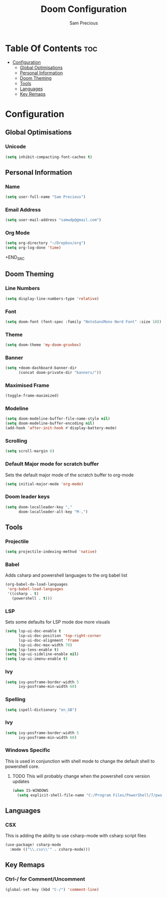#+TITLE: Doom Configuration
#+AUTHOR: Sam Precious
#+EMAIL: samwdp@gmail.com
#+LANGUAGE: en
#+STARTUP: inlineimages
#+PROPERTY: header-args :tangle yes :cache yes :results silent :padline no

* Table Of Contents :toc:
- [[#configuration][Configuration]]
  - [[#global-optimisations][Global Optimisations]]
  - [[#personal-information][Personal Information]]
  - [[#doom-theming][Doom Theming]]
  - [[#tools][Tools]]
  - [[#languages][Languages]]
  - [[#key-remaps][Key Remaps]]

* Configuration
** Global Optimisations
*** Unicode
#+BEGIN_SRC emacs-lisp
(setq inhibit-compacting-font-caches t)
#+END_SRC
** Personal Information
*** Name
#+BEGIN_SRC emacs-lisp
(setq user-full-name "Sam Precious")
#+END_SRC
*** Email Address
#+BEGIN_SRC emacs-lisp
(setq user-mail-address "samwdp@gmail.com")
#+end_src
*** Org Mode
#+BEGIN_SRC emacs-lisp
(setq org-directory "~/Dropbox/org")
(setq org-log-done 'time)
#+END_SRC+END_SRC
** Doom Theming
*** Line Numbers
#+BEGIN_SRC emacs-lisp
(setq display-line-numbers-type 'relative)
#+END_SRC
*** Font
#+BEGIN_SRC emacs-lisp
(setq doom-font (font-spec :family "NotoSansMono Nerd Font" :size 18))
#+END_SRC
*** Theme
#+BEGIN_SRC emacs-lisp
(setq doom-theme 'my-doom-gruvbox)
#+END_SRC
*** Banner
#+BEGIN_SRC emacs-lisp
(setq +doom-dashboard-banner-dir
      (concat doom-private-dir "banners/"))
#+END_SRC
*** Maximised Frame
#+BEGIN_SRC emacs-lisp
(toggle-frame-maximized)
#+END_SRC
*** Modeline
#+BEGIN_SRC emacs-lisp
(setq doom-modeline-buffer-file-name-style nil)
(setq doom-modeline-buffer-encoding nil)
(add-hook 'after-init-hook #'display-battery-mode)
#+END_SRC
*** Scrolling
#+begin_src emacs-lisp
(setq scroll-margin 6)
#+end_src
*** Default Major mode for scratch buffer
Sets the default major mode of the scratch buffer to org-mode
#+begin_src emacs-lisp
(setq initial-major-mode 'org-mode)
#+end_src
*** Doom leader keys
#+begin_src emacs-lisp
(setq doom-localleader-key ","
      doom-localleader-alt-key "M-,")
#+end_src
** Tools
*** Projectile
#+BEGIN_SRC emacs-lisp
(setq projectile-indexing-method 'native)
#+END_SRC
*** Babel
Adds csharp and powershell languages to the org babel list
#+BEGIN_SRC emacs-lisp
(org-babel-do-load-languages
 'org-babel-load-languages
 '((csharp . t)
   (powershell . t)))
#+END_SRC
*** LSP
Sets some defaults for LSP mode doe more visuals
#+BEGIN_SRC emacs-lisp
(setq lsp-ui-doc-enable t
      lsp-ui-doc-position 'top-right-corner
      lsp-ui-doc-alignment 'frame
      lsp-ui-doc-max-width 70)
(setq lsp-lens-enable t)
(setq lsp-ui-sideline-enable nil)
(setq lsp-ui-imenu-enable t)
#+END_SRC
*** Ivy
#+begin_src emacs-lisp
(setq ivy-posframe-border-width 5
      ivy-posframe-min-width 60)
#+end_src
*** Spelling
#+begin_src emacs-lisp
(setq ispell-dictionary "en_GB")
#+end_src
*** Ivy
#+begin_src emacs-lisp
(setq ivy-posframe-border-width 5
      ivy-posframe-min-width 60)
#+end_src
*** Windows Specific
This is used in conjunction with shell mode to change the default shell to powershell core.
**** TODO This will probably change when the powershell core version updates
#+begin_src emacs-lisp
(when IS-WINDOWS
  (setq explicit-shell-file-name "C:/Program Files/PowerShell/7/pwsh.exe"))
#+end_src
** Languages
*** CSX
This is adding the ability to use csharp-mode with csharp script files
#+BEGIN_SRC emacs-lisp
(use-package! csharp-mode
  :mode (("\\.csx\\'" . csharp-mode)))
#+END_SRC
** Key Remaps
*** Ctrl-/ for Comment/Uncomment
#+BEGIN_SRC emacs-lisp
(global-set-key (kbd "C-/") 'comment-line)
#+END_SRC
